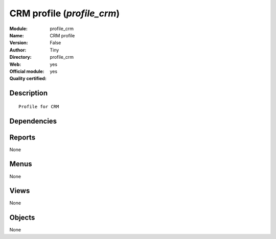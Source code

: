 
.. i18n: .. module:: profile_crm
.. i18n:     :synopsis: CRM profile (Official, Quality Certified)
.. i18n:     :noindex:
.. i18n: .. 

.. module:: profile_crm
    :synopsis: CRM profile (Official, Quality Certified)
    :noindex:
.. 

.. i18n: .. raw:: html
.. i18n: 
.. i18n:     <link rel="stylesheet" href="../_static/hide_objects_in_sidebar.css" type="text/css" />

.. raw:: html

    <link rel="stylesheet" href="../_static/hide_objects_in_sidebar.css" type="text/css" />

.. i18n: CRM profile (*profile_crm*)
.. i18n: ===========================
.. i18n: :Module: profile_crm
.. i18n: :Name: CRM profile
.. i18n: :Version: False
.. i18n: :Author: Tiny
.. i18n: :Directory: profile_crm
.. i18n: :Web: 
.. i18n: :Official module: yes
.. i18n: :Quality certified: yes

CRM profile (*profile_crm*)
===========================
:Module: profile_crm
:Name: CRM profile
:Version: False
:Author: Tiny
:Directory: profile_crm
:Web: 
:Official module: yes
:Quality certified: yes

.. i18n: Description
.. i18n: -----------

Description
-----------

.. i18n: ::
.. i18n: 
.. i18n:   Profile for CRM

::

  Profile for CRM

.. i18n: Dependencies
.. i18n: ------------

Dependencies
------------

.. i18n:  * :mod:`crm_vertical`
.. i18n:  * :mod:`board_crm_configuration`

 * :mod:`crm_vertical`
 * :mod:`board_crm_configuration`

.. i18n: Reports
.. i18n: -------

Reports
-------

.. i18n: None

None

.. i18n: Menus
.. i18n: -------

Menus
-------

.. i18n: None

None

.. i18n: Views
.. i18n: -----

Views
-----

.. i18n: None

None

.. i18n: Objects
.. i18n: -------

Objects
-------

.. i18n: None

None
